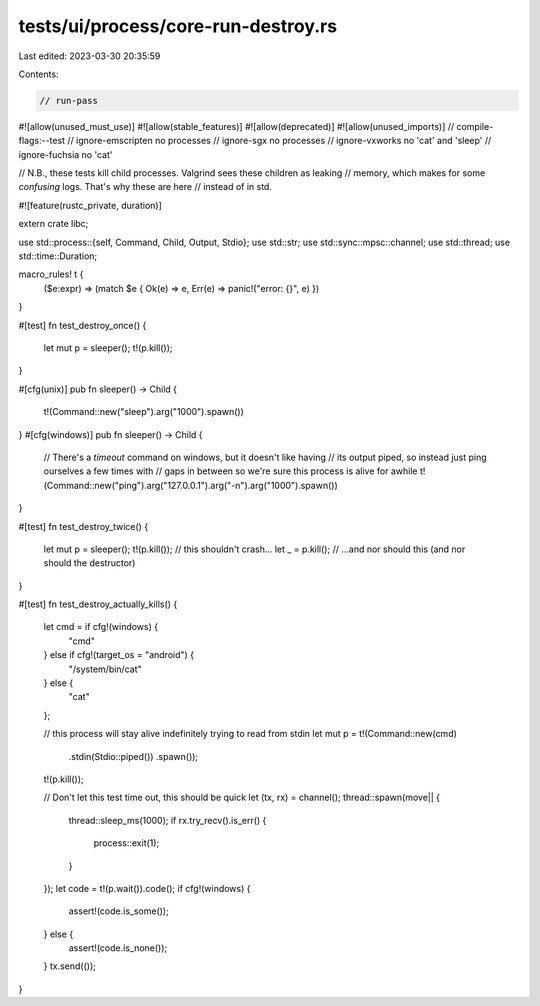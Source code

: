 tests/ui/process/core-run-destroy.rs
====================================

Last edited: 2023-03-30 20:35:59

Contents:

.. code-block:: rs

    // run-pass

#![allow(unused_must_use)]
#![allow(stable_features)]
#![allow(deprecated)]
#![allow(unused_imports)]
// compile-flags:--test
// ignore-emscripten no processes
// ignore-sgx no processes
// ignore-vxworks no 'cat' and 'sleep'
// ignore-fuchsia no 'cat'

// N.B., these tests kill child processes. Valgrind sees these children as leaking
// memory, which makes for some *confusing* logs. That's why these are here
// instead of in std.

#![feature(rustc_private, duration)]

extern crate libc;

use std::process::{self, Command, Child, Output, Stdio};
use std::str;
use std::sync::mpsc::channel;
use std::thread;
use std::time::Duration;

macro_rules! t {
    ($e:expr) => (match $e { Ok(e) => e, Err(e) => panic!("error: {}", e) })
}

#[test]
fn test_destroy_once() {
    let mut p = sleeper();
    t!(p.kill());
}

#[cfg(unix)]
pub fn sleeper() -> Child {
    t!(Command::new("sleep").arg("1000").spawn())
}
#[cfg(windows)]
pub fn sleeper() -> Child {
    // There's a `timeout` command on windows, but it doesn't like having
    // its output piped, so instead just ping ourselves a few times with
    // gaps in between so we're sure this process is alive for awhile
    t!(Command::new("ping").arg("127.0.0.1").arg("-n").arg("1000").spawn())
}

#[test]
fn test_destroy_twice() {
    let mut p = sleeper();
    t!(p.kill()); // this shouldn't crash...
    let _ = p.kill(); // ...and nor should this (and nor should the destructor)
}

#[test]
fn test_destroy_actually_kills() {
    let cmd = if cfg!(windows) {
        "cmd"
    } else if cfg!(target_os = "android") {
        "/system/bin/cat"
    } else {
        "cat"
    };

    // this process will stay alive indefinitely trying to read from stdin
    let mut p = t!(Command::new(cmd)
                           .stdin(Stdio::piped())
                           .spawn());

    t!(p.kill());

    // Don't let this test time out, this should be quick
    let (tx, rx) = channel();
    thread::spawn(move|| {
        thread::sleep_ms(1000);
        if rx.try_recv().is_err() {
            process::exit(1);
        }
    });
    let code = t!(p.wait()).code();
    if cfg!(windows) {
        assert!(code.is_some());
    } else {
        assert!(code.is_none());
    }
    tx.send(());
}


